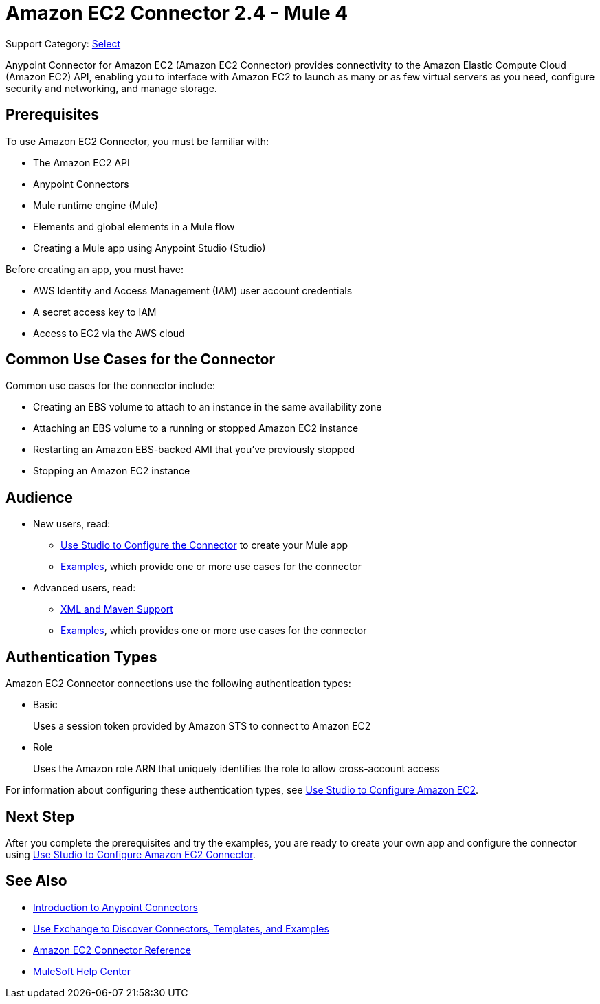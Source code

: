 = Amazon EC2 Connector 2.4 - Mule 4

Support Category: https://www.mulesoft.com/legal/versioning-back-support-policy#anypoint-connectors[Select]

Anypoint Connector for Amazon EC2 (Amazon EC2 Connector) provides connectivity to the Amazon Elastic Compute Cloud (Amazon EC2) API, enabling you to interface with Amazon EC2 to launch as many or as few virtual servers as you need, configure security and networking, and manage storage.

[[prerequisites]]
== Prerequisites

To use Amazon EC2 Connector, you must be familiar with:

* The Amazon EC2 API
* Anypoint Connectors
* Mule runtime engine (Mule)
* Elements and global elements in a Mule flow
* Creating a Mule app using Anypoint Studio (Studio)

Before creating an app, you must have:

* AWS Identity and Access Management (IAM) user account credentials
* A secret access key to IAM
* Access to EC2 via the AWS cloud

[[use-cases-and-demos]]
== Common Use Cases for the Connector

Common use cases for the connector include:

* Creating an EBS volume to attach to an instance in the same availability zone
* Attaching an EBS volume to a running or stopped Amazon EC2 instance
* Restarting an Amazon EBS-backed AMI that you've previously stopped
* Stopping an Amazon EC2 instance

== Audience

* New users, read:
** xref:amazon-ec2-connector-studio.adoc[Use Studio to Configure the Connector] to create your Mule app
** xref:amazon-ec2-connector-examples.adoc[Examples], which provide one or more use cases for the connector
* Advanced users, read:
** xref:amazon-ec2-connector-xml-maven.adoc[XML and Maven Support]
** xref:amazon-ec2-connector-examples.adoc[Examples], which provides one or more use cases for the connector

== Authentication Types

Amazon EC2 Connector connections use the following authentication types:

* Basic
+
Uses a session token provided by Amazon STS to connect to Amazon EC2
+
* Role
+
Uses the Amazon role ARN that uniquely identifies the role to allow cross-account access

For information about configuring these authentication types, see xref:amazon-ec2-connector-studio.adoc[Use Studio to Configure Amazon EC2].

== Next Step

After you complete the prerequisites and try the examples, you are ready to create your own app and configure the connector using xref:amazon-ec2-connector-studio.adoc[Use Studio to Configure Amazon EC2 Connector].

[[see-also]]
== See Also

* xref:connectors::introduction/introduction-to-anypoint-connectors.adoc[Introduction to Anypoint Connectors]
* xref:connectors::introduction/intro-use-exchange.adoc[Use Exchange to Discover Connectors, Templates, and Examples]
* xref:amazon-ec2-connector-reference.adoc[Amazon EC2 Connector Reference]
* https://help.mulesoft.com[MuleSoft Help Center]
